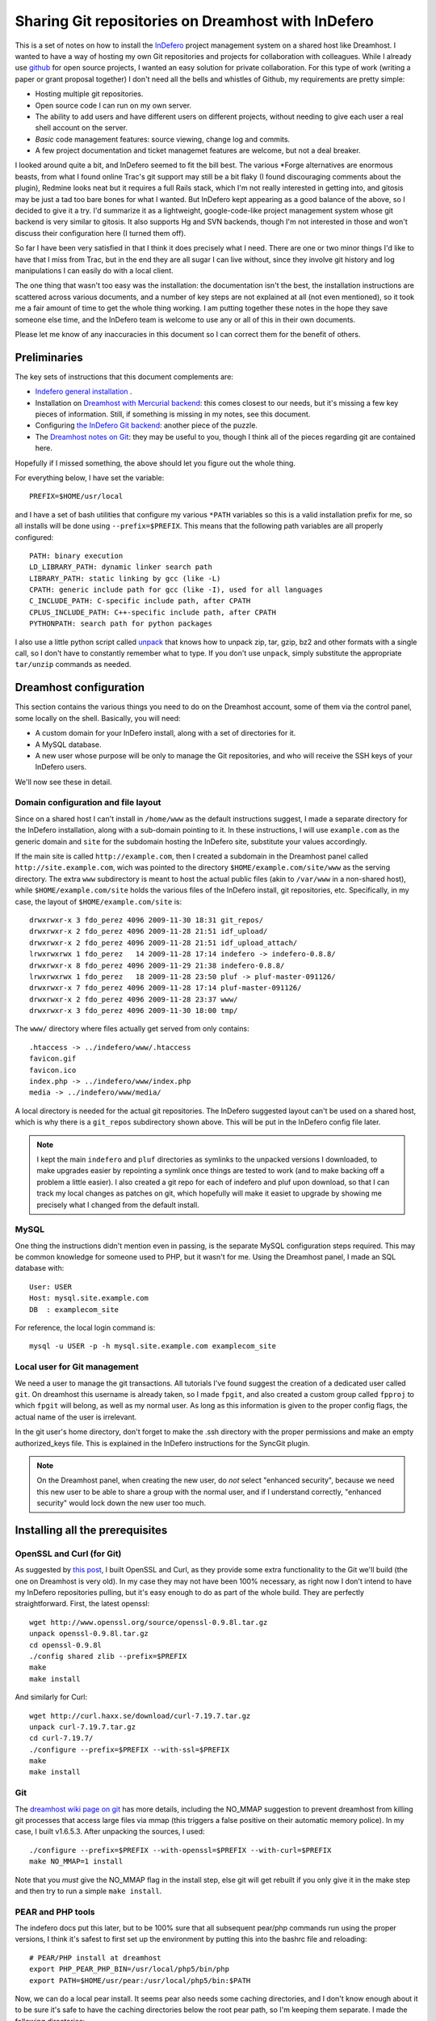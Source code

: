 .. _indefero_dreamhost:

=====================================================
 Sharing Git repositories on Dreamhost with InDefero
=====================================================

This is a set of notes on how to install the InDefero_ project management
system on a shared host like Dreamhost.  I wanted to have a way of hosting my
own Git repositories and projects for collaboration with colleagues.  While I
already use github_ for open source projects, I wanted an easy solution for
private collaboration.  For this type of work (writing a paper or grant
proposal together) I don't need all the bells and whistles of Github, my
requirements are pretty simple:

* Hosting multiple git repositories.
* Open source code I can run on my own server.
* The ability to add users and have different users on different projects,
  without needing to give each user a real shell account on the server.
* *Basic* code management features: source viewing, change log and commits.
* A few project documentation and ticket managemet features are welcome, but
  not a deal breaker.

I looked around quite a bit, and InDefero seemed to fit the bill best.  The
various \*Forge alternatives are enormous beasts, from what I found online
Trac's git support may still be a bit flaky (I found discouraging comments
about the plugin), Redmine looks neat but it requires a full Rails stack, which
I'm not really interested in getting into, and gitosis may be just a tad too
bare bones for what I wanted.  But InDefero kept appearing as a good balance of
the above, so I decided to give it a try.  I'd summarize it as a lightweight,
google-code-like project management system whose git backend is very similar to
gitosis.  It also supports Hg and SVN backends, though I'm not interested in
those and won't discuss their configuration here (I turned them off).

So far I have been very satisfied in that I think it does precisely what I
need.  There are one or two minor things I'd like to have that I miss from
Trac, but in the end they are all sugar I can live without, since they involve
git history and log manipulations I can easily do with a local client.

The one thing that wasn't too easy was the installation: the documentation
isn't the best, the installation instructions are scattered across various
documents, and a number of key steps are not explained at all (not even
mentioned), so it took me a fair amount of time to get the whole thing working.
I am putting together these notes in the hope they save someone else time, and
the InDefero team is welcome to use any or all of this in their own documents.

Please let me know of any inaccuracies in this document so I can correct them
for the benefit of others.

.. _indefero: http://www.indefero.net/
.. _github: http://github.com/fperez


Preliminaries
=============

The key sets of instructions that this document complements are:

* `Indefero general installation
  <http://projects.ceondo.com/p/indefero/page/Installation>`_ .
* Installation on `Dreamhost with Mercurial backend
  <http://projects.ceondo.com/p/indefero/page/Installation-Dreamhost-Mercurial>`_:
  this comes closest to our needs, but it's missing a few key pieces of
  information. Still, if something is missing in my notes, see this document.
* Configuring `the InDefero Git backend
  <http://projects.ceondo.com/p/indefero/page/InstallationScmGit>`_: another
  piece of the puzzle.
* The `Dreamhost notes on Git <http://wiki.dreamhost.com/Git>`_: they may be
  useful to you, though I think all of the pieces regarding git are contained
  here.

Hopefully if I missed something, the above should let you figure out the whole
thing.

For everything below, I have set the variable::

    PREFIX=$HOME/usr/local

and I have a set of bash utilities that configure my various ``*PATH``
variables so this is a valid installation prefix for me, so all installs will
be done using ``--prefix=$PREFIX``.  This means that the following path
variables are all properly configured::

    PATH: binary execution
    LD_LIBRARY_PATH: dynamic linker search path
    LIBRARY_PATH: static linking by gcc (like -L)
    CPATH: generic include path for gcc (like -I), used for all languages
    C_INCLUDE_PATH: C-specific include path, after CPATH
    CPLUS_INCLUDE_PATH: C++-specific include path, after CPATH
    PYTHONPATH: search path for python packages

I also use a little python script called unpack_ that knows how to unpack zip,
tar, gzip, bz2 and other formats with a single call, so I don't have to
constantly remember what to type.  If you don't use ``unpack``, simply
substitute the appropriate ``tar/unzip`` commands as needed.

.. _unpack: http://arctrix.com/nas/python/unpack


Dreamhost configuration
=======================

This section contains the various things you need to do on the Dreamhost
account, some of them via the control panel, some locally on the shell.
Basically, you will need:

* A custom domain for your InDefero install, along with a set of directories
  for it.
* A MySQL database.
* A new user whose purpose will be only to manage the Git repositories, and who
  will receive the SSH keys of your InDefero users.

We'll now see these in detail.

Domain configuration and file layout
------------------------------------
    
Since on a shared host I can't install in ``/home/www`` as the default
instructions suggest, I made a separate directory for the InDefero
installation, along with a sub-domain pointing to it.  In these instructions, I
will use ``example.com`` as the generic domain and ``site`` for the subdomain
hosting the InDefero site, substitute your values accordingly.

If the main site is called ``http://example.com``, then I created a subdomain
in the Dreamhost panel called ``http://site.example.com``, wich was pointed to
the directory ``$HOME/example.com/site/www`` as the serving directory.  The
extra ``www`` subdirectory is meant to host the actual public files (akin to
``/var/www`` in a non-shared host), while ``$HOME/example.com/site`` holds the
various files of the InDefero install, git repositories, etc.  Specifically, in
my case, the layout of ``$HOME/example.com/site`` is::

    drwxrwxr-x 3 fdo_perez 4096 2009-11-30 18:31 git_repos/
    drwxrwxr-x 2 fdo_perez 4096 2009-11-28 21:51 idf_upload/
    drwxrwxr-x 2 fdo_perez 4096 2009-11-28 21:51 idf_upload_attach/
    lrwxrwxrwx 1 fdo_perez   14 2009-11-28 17:14 indefero -> indefero-0.8.8/
    drwxrwxr-x 8 fdo_perez 4096 2009-11-29 21:38 indefero-0.8.8/
    lrwxrwxrwx 1 fdo_perez   18 2009-11-28 23:50 pluf -> pluf-master-091126/
    drwxrwxr-x 7 fdo_perez 4096 2009-11-28 17:14 pluf-master-091126/
    drwxrwxr-x 2 fdo_perez 4096 2009-11-28 23:37 www/
    drwxrwxr-x 3 fdo_perez 4096 2009-11-30 18:00 tmp/

The ``www/`` directory where files actually get served from only contains::

    .htaccess -> ../indefero/www/.htaccess
    favicon.gif
    favicon.ico
    index.php -> ../indefero/www/index.php
    media -> ../indefero/www/media/

A local directory is needed for the actual git repositories.  The InDefero
suggested layout can't be used on a shared host, which is why there is a
``git_repos`` subdirectory shown above.  This will be put in the InDefero
config file later.

.. Note::

   I kept the main ``indefero`` and ``pluf`` directories as symlinks to the
   unpacked versions I downloaded, to make upgrades easier by repointing a
   symlink once things are tested to work (and to make backing off a problem a
   little easier).  I also created a git repo for each of indefero and pluf
   upon download, so that I can track my local changes as patches on git, which
   hopefully will make it easiet to upgrade by showing me precisely what I
   changed from the default install.


MySQL
-----

One thing the instructions didn't mention even in passing, is the separate
MySQL configuration steps required.  This may be common knowledge for someone
used to PHP, but it wasn't for me.  Using the Dreamhost panel, I made an SQL
database with::

    User: USER
    Host: mysql.site.example.com
    DB  : examplecom_site

For reference, the local login command is::

 mysql -u USER -p -h mysql.site.example.com examplecom_site


Local user for Git management
-----------------------------

We need a user to manage the git transactions.  All tutorials I've found
suggest the creation of a dedicated user called ``git``.  On dreamhost this
username is already taken, so I made ``fpgit``, and also created a custom group
called ``fpproj`` to which ``fpgit`` will belong, as well as my normal user.
As long as this information is given to the proper config flags, the actual
name of the user is irrelevant.

In the git user's home directory, don't forget to make the .ssh directory with
the proper permissions and make an empty authorized_keys file.  This is
explained in the InDefero instructions for the SyncGit plugin.

.. Note::

   On the Dreamhost panel, when creating the new user, do *not* select
   "enhanced security", because we need this new user to be able to share a
   group with the normal user, and if I understand correctly, "enhanced
   security" would lock down the new user too much.


Installing all the prerequisites
================================
   
OpenSSL and Curl (for Git)
--------------------------

As suggested by `this post`_, I built OpenSSL and Curl, as they provide some
extra functionality to the Git we'll build (the one on Dreamhost is very old).
In my case they may not have been 100% necessary, as right now I don't intend
to have my InDefero repositories pulling, but it's easy enough to do as part of
the whole build.  They are perfectly straightforward.  First, the latest
openssl::

    wget http://www.openssl.org/source/openssl-0.9.8l.tar.gz
    unpack openssl-0.9.8l.tar.gz
    cd openssl-0.9.8l
    ./config shared zlib --prefix=$PREFIX
    make
    make install

And similarly for Curl::

    wget http://curl.haxx.se/download/curl-7.19.7.tar.gz
    unpack curl-7.19.7.tar.gz 
    cd curl-7.19.7/
    ./configure --prefix=$PREFIX --with-ssl=$PREFIX
    make
    make install

.. _this post: http://www.ivankuznetsov.com/2009/07/setting-up-ruby-rails-git-and-redmine-on-dreamhost.html

Git
---

The `dreamhost wiki page on git`_ has more details, including the NO_MMAP
suggestion to prevent dreamhost from killing git processes that access large
files via mmap (this triggers a false positive on their automatic memory
police).  In my case, I built v1.6.5.3.  After unpacking the sources, I used::

  ./configure --prefix=$PREFIX --with-openssl=$PREFIX --with-curl=$PREFIX
  make NO_MMAP=1 install

Note that you *must* give the NO_MMAP flag in the install step, else git will
get rebuilt if you only give it in the make step and then try to run a simple
``make install``.
  
.. _dreamhost wiki page on git: http://wiki.dreamhost.com/Git


PEAR and PHP tools
------------------

The indefero docs put this later, but to be 100% sure that all subsequent
pear/php commands run using the proper versions, I think it's safest to first
set up the environment by putting this into the bashrc file and reloading::

    # PEAR/PHP install at dreamhost
    export PHP_PEAR_PHP_BIN=/usr/local/php5/bin/php
    export PATH=$HOME/usr/pear:/usr/local/php5/bin:$PATH

Now, we can do a local pear install.  It seems pear also needs some caching
directories, and I don't know enough about it to be sure it's safe to have the
caching directories below the root pear path, so I'm keeping them separate.  I
made the following directories::

    mkdir -p ~/usr/var/pear/cache
    mkdir -p ~/usr/var/pear/temp

``~/usr/pear`` will be the root pear tree, and ``~/usr/var`` will hold
server-style data in a single location, and will use that for the PEAR
temporary directories.  The indefero installation instructions suggest using
``~/tmp/pear``, but I don't like keeping anything that I can't simply destroy
on ``~/tmp``, so I used this layout instead.

Now I can create the pear config::

    pear config-create ~/usr/ ~/.pearrc
    pear config-set download_dir ~/usr/var/pear/cache/
    pear config-set cache_dir ~/usr/var/pear/cache/
    pear config-set temp_dir ~/usr/var/pear/temp/

With this configured, I can now run the install and it all worked fine::
    
    pear install -o PEAR
    pear install --alldeps Mail
    pear install --alldeps Mail_mime

A quick check gives me::

    fdo_perez@terranova[usr]> pear list
    INSTALLED PACKAGES, CHANNEL PEAR.PHP.NET:
    =========================================
    PACKAGE          VERSION STATE
    Archive_Tar      1.3.3   stable
    Auth_SASL        1.0.3   stable
    Console_Getopt   1.2.3   stable
    Mail             1.1.14  stable
    Mail_Mime        1.5.2   stable
    Mail_mimeDecode  1.5.0   stable
    Net_SMTP         1.3.4   stable
    Net_Socket       1.0.9   stable
    PEAR             1.9.0   stable
    Structures_Graph 1.0.3   stable
    XML_Util         1.2.1   stable

   
Install and configure Pluf/InDefero
===================================

Once I had the file layout ready, for the actual installation of Pluf and
Indefero, I followed the instructions as listed in part 3 of the InDefero
`Dreamhost/Mercurial`_ instructions pretty much to the letter.  That section
describes fairly well the changes needed to the generic InDefero install
(explained here_).

.. _Dreamhost/Mercurial: http://projects.ceondo.com/p/indefero/page/Installation-Dreamhost-Mercurial/

.. _here: http://projects.ceondo.com/p/indefero/page/Installation

This is the part where most of the work goes, in editing the configuration of
the ``conf/idf.php`` file (along with a few changes to ``path.php``)

In the ``conf/idf.php`` file, I created this block of variables that summarizes
most of my configuration::
  
    # fperez - variables
    $fp = 'example.com';
    $fp_home = '$HOME';
    $fp_site = '$HOME/example.com/site';
    $fp_git_user_home = '/home/fpgit';
    $fp_git_repos = "$fp_site/git_repos";
    $fp_site_url = 'site.example.com';
    $fp_mail_user = 'nobody@nowhere';
    $fp_db_login = 'USER';
    $fp_db_password = '???';
    $fp_db_server = "mysql.$fp_site_url";
    $fp_database = 'examplecom_site';

Then, with those variables I constructed the values for everything below in the
actual file, minimizing repetition of paths and making the whole thing a bit
easier to understand (for me).

In particular, don't forget that the MySQL information must then be properly
put into the php configuration file also::

    # Database configuration
    $cfg['db_login'] = $fp_db_login;
    $cfg['db_password'] = $fp_db_password;
    $cfg['db_server'] = $fp_db_server;
    $cfg['db_version'] = '5.0'; # Only needed for MySQL
    $cfg['db_table_prefix'] = 'indefero_';
    $cfg['db_engine'] = 'MySQL';
    $cfg['db_database'] = $fp_database;

A few other configuration variables that rely on the ones above, and on the
directory layout previously explained for our site::

    $cfg['url_upload'] = "http://$fp_proj_url/media/upload";
    $cfg['upload_path'] = "$fp_proj/idf_upload";
    $cfg['upload_issue_path'] = "$fp_proj/idf_upload_attach";
    $cfg['tmp_folder'] = "$fp_proj/tmp";
    $cfg['pear_path'] = "$fp_home/usr/pear/php";
    $cfg['git_path'] = "$fp_home/usr/local/bin/git";


Initialize Pluf and InDefero
============================

Once the db information above is correctly entered into the php config, the
following should work, executed in the ``indefero/src`` directory::

    $ php ../../pluf/src/migrate.php --conf=IDF/conf/idf.php -a -i -d
    PHP include path: $HOME/usr/pear/php:.:/usr/local/php5/lib/php:/usr/local/lib/php:$HOME/example.com/site/pluf-master/src
    Install all the apps
    Pluf_Migrations_Install_setup
    IDF_Migrations_Install_setup


Next, run the boostrap script to create the first user.  Once that's working,
use this .htaccess file::

    Options +FollowSymLinks
    RewriteEngine On
    RewriteCond %{REQUEST_FILENAME} !-f
    RewriteCond %{REQUEST_FILENAME} !-d
    RewriteRule ^(.*) /index.php?_pluf_action=$1

to get shorter urls for projects. Note: the last line is different from that on
the website, and this is the correct one (from a message on the mailing list by
the author).

You should now have a running installation, try it out by creating a new
project.  Enjoy!

.. Note::

   By default, InDefero does *not* create empty repositories on the server, nor
   is there an option to do so.  The recommended workflow is simply to create
   the project on the server, then make a local repository and push to the
   InDefero host (the 'Source' tab for each project has nice copy/paste
   instructions for this).

New users
=========

InDefero is meant as a public forge, but in my case I don't actually need
outsiders to create new accounts, and in fact I don't want the functionality.
I will create new accounts manually only for collaborators I am going to work
with, and this is easily done by running again the bootstrap script with
different user information.  These users can then change their password via the
web interface to whatever they want.

I actually disabled new account creation by simply commenting out from
``src/IDF/templates/idf/login_form.html`` the "I am new here" entry that
normally leads to the new account page.  Just surround the relevant line with
``{*`` and ``*}`` comment markers::

    > git diff HEAD~2 login_form.html
    diff --git a/src/IDF/templates/idf/login_form.html b/src/IDF/templates/idf/login
    _form.html
    index 624d613..93d5566 100644
    --- a/src/IDF/templates/idf/login_form.html
    +++ b/src/IDF/templates/idf/login_form.html
    @@ -10,8 +10,9 @@
     <p><label for="id_login">{trans 'My login is'}</label> <input type="text" name=
    "login" id="id_login" value="{$login}" /></p>

     <h3>{trans 'Do you have a password?'}</h3>
    -<p><input name="action" id="action-new-user" value="new-user" type="radio" /> <
    label for="action-new-user">{trans 'No, I am a new here.'}</label></p>
    -
    +{*
    +<p><input name="action" id="action-new-user" value="new-user" type="radio" /> <
    label for="action-new-user">{trans 'No, I am a new here.'}</label></p> >
    +*}
     <p><input name="action" id="action-login" value="login" type="radio" checked="c
    hecked" /> <label for="action-login">{trans 'Yes'}</label>, <label for="id_passw
    ord">{trans 'my password is'}</label> <input type="password" name="password" id=
    "id_password" /></p>

     <p><input type="submit" value="{trans 'Sign in'}" />

If you want to *really* disable creation in full, you should also replace the
``indefero/src/IDF/templates/idf/register/index.html`` template with a mostly
page, since otherwise people can still just navigate to the
``site.example.com/register`` url and will get the registration page.  This is
what I did for my actual site.

If you make changes to the html templates, remember to flush the temporary and
cache directories to force a refresh of the public pages.     

Final comments
==============

So far I think InDefero does what I need it to.  I hope to clarify a few small
questions I have on the list (the author has been very responsive to my queries
so far), but I think I'll stick with it.

A few final points that I did not cover in these notes but that you may need
in your own setup:

Email

    I did not configure email delivery, as I only expect to make a few new
    users and I will do it by hand.

Git-daemon

    This is mentioned in the last step of the official instructions, but the
    basic Dreamhost plan does not allow me to run daemons.  However, git-daemon
    is only needed if you want to provide anonymous access to your
    repositories.  This is not my case (I use github.com for all my public
    code), so I didn't look further into this topic.
